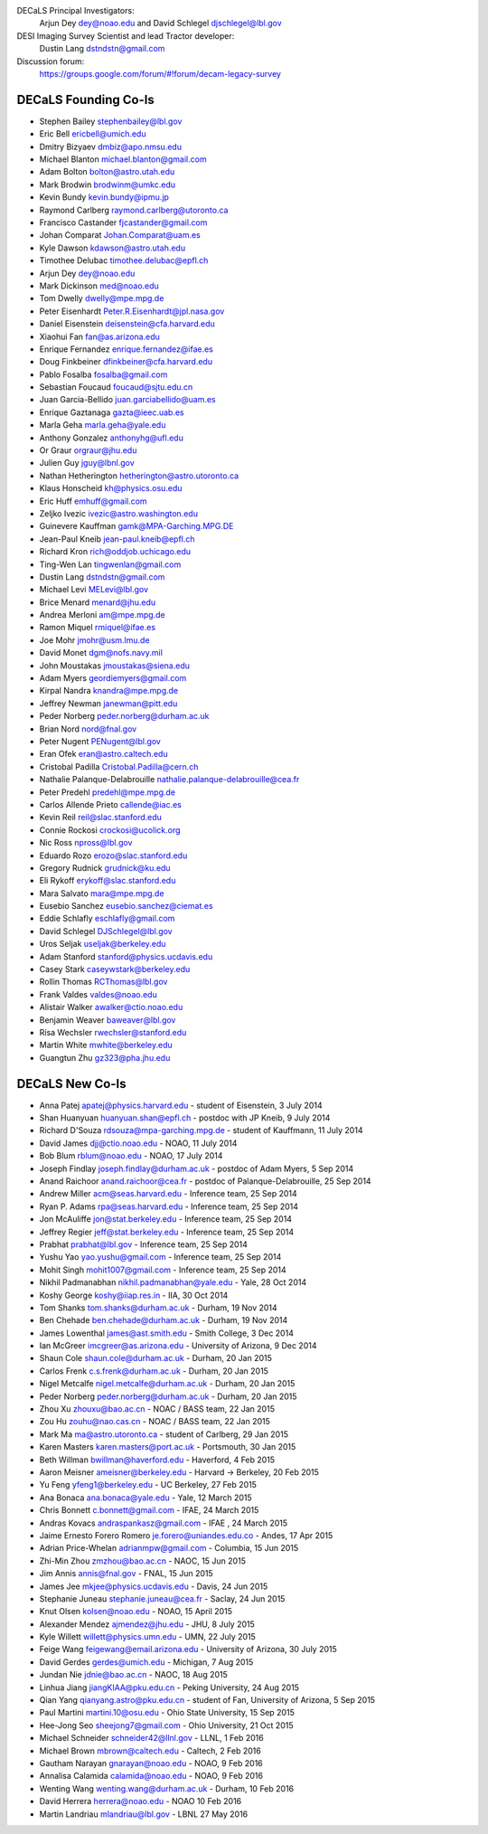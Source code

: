 .. title: Contacts
.. slug: contact

DECaLS Principal Investigators:
     Arjun Dey dey@noao.edu and David Schlegel djschlegel@lbl.gov

DESI Imaging Survey Scientist and lead Tractor developer:
     Dustin Lang dstndstn@gmail.com

Discussion forum:
     https://groups.google.com/forum/#!forum/decam-legacy-survey

DECaLS Founding Co-Is
=====================

* Stephen Bailey  stephenbailey@lbl.gov
* Eric Bell  ericbell@umich.edu
* Dmitry Bizyaev  dmbiz@apo.nmsu.edu
* Michael Blanton  michael.blanton@gmail.com
* Adam Bolton  bolton@astro.utah.edu
* Mark Brodwin  brodwinm@umkc.edu
* Kevin Bundy  kevin.bundy@ipmu.jp
* Raymond Carlberg  raymond.carlberg@utoronto.ca
* Francisco Castander  fjcastander@gmail.com
* Johan Comparat  Johan.Comparat@uam.es
* Kyle Dawson  kdawson@astro.utah.edu
* Timothee Delubac  timothee.delubac@epfl.ch
* Arjun Dey  dey@noao.edu
* Mark Dickinson  med@noao.edu
* Tom Dwelly  dwelly@mpe.mpg.de
* Peter Eisenhardt  Peter.R.Eisenhardt@jpl.nasa.gov
* Daniel Eisenstein  deisenstein@cfa.harvard.edu
* Xiaohui Fan  fan@as.arizona.edu
* Enrique Fernandez  enrique.fernandez@ifae.es
* Doug Finkbeiner  dfinkbeiner@cfa.harvard.edu
* Pablo Fosalba  fosalba@gmail.com
* Sebastian Foucaud  foucaud@sjtu.edu.cn
* Juan Garcia-Bellido  juan.garciabellido@uam.es
* Enrique Gaztanaga   gazta@ieec.uab.es
* Marla Geha  marla.geha@yale.edu
* Anthony Gonzalez  anthonyhg@ufl.edu
* Or Graur  orgraur@jhu.edu
* Julien Guy  jguy@lbnl.gov
* Nathan Hetherington  hetherington@astro.utoronto.ca
* Klaus Honscheid  kh@physics.osu.edu
* Eric Huff  emhuff@gmail.com
* Zeljko Ivezic  ivezic@astro.washington.edu
* Guinevere Kauffman  gamk@MPA-Garching.MPG.DE
* Jean-Paul Kneib  jean-paul.kneib@epfl.ch
* Richard Kron  rich@oddjob.uchicago.edu
* Ting-Wen Lan  tingwenlan@gmail.com
* Dustin Lang  dstndstn@gmail.com
* Michael Levi  MELevi@lbl.gov
* Brice Menard  menard@jhu.edu
* Andrea Merloni  am@mpe.mpg.de
* Ramon Miquel  rmiquel@ifae.es
* Joe Mohr  jmohr@usm.lmu.de
* David Monet  dgm@nofs.navy.mil
* John Moustakas  jmoustakas@siena.edu
* Adam Myers  geordiemyers@gmail.com
* Kirpal Nandra  knandra@mpe.mpg.de
* Jeffrey Newman  janewman@pitt.edu
* Peder Norberg  peder.norberg@durham.ac.uk
* Brian Nord  nord@fnal.gov
* Peter Nugent  PENugent@lbl.gov
* Eran Ofek  eran@astro.caltech.edu
* Cristobal Padilla  Cristobal.Padilla@cern.ch
* Nathalie Palanque-Delabrouille  nathalie.palanque-delabrouille@cea.fr
* Peter Predehl  predehl@mpe.mpg.de
* Carlos Allende Prieto callende@iac.es
* Kevin Reil  reil@slac.stanford.edu
* Connie Rockosi  crockosi@ucolick.org
* Nic Ross  npross@lbl.gov
* Eduardo Rozo  erozo@slac.stanford.edu
* Gregory Rudnick  grudnick@ku.edu
* Eli Rykoff  erykoff@slac.stanford.edu
* Mara Salvato  mara@mpe.mpg.de
* Eusebio Sanchez  eusebio.sanchez@ciemat.es
* Eddie Schlafly  eschlafly@gmail.com
* David Schlegel  DJSchlegel@lbl.gov
* Uros Seljak  useljak@berkeley.edu
* Adam Stanford  stanford@physics.ucdavis.edu
* Casey Stark caseywstark@berkeley.edu
* Rollin Thomas  RCThomas@lbl.gov
* Frank Valdes  valdes@noao.edu
* Alistair Walker  awalker@ctio.noao.edu
* Benjamin Weaver  baweaver@lbl.gov
* Risa Wechsler  rwechsler@stanford.edu
* Martin White  mwhite@berkeley.edu
* Guangtun Zhu  gz323@pha.jhu.edu

DECaLS New Co-Is
================

* Anna Patej apatej@physics.harvard.edu - student of Eisenstein, 3 July 2014
* Shan Huanyuan huanyuan.shan@epfl.ch - postdoc with JP Kneib, 9 July 2014
* Richard D'Souza rdsouza@mpa-garching.mpg.de - student of Kauffmann, 11 July 2014
* David James djj@ctio.noao.edu - NOAO, 11 July 2014
* Bob Blum rblum@noao.edu - NOAO, 17 July 2014
* Joseph Findlay joseph.findlay@durham.ac.uk - postdoc of Adam Myers, 5 Sep 2014
* Anand Raichoor anand.raichoor@cea.fr - postdoc of Palanque-Delabrouille, 25 Sep 2014
* Andrew Miller acm@seas.harvard.edu - Inference team, 25 Sep 2014
* Ryan P. Adams rpa@seas.harvard.edu - Inference team, 25 Sep 2014
* Jon McAuliffe jon@stat.berkeley.edu - Inference team, 25 Sep 2014
* Jeffrey Regier jeff@stat.berkeley.edu - Inference team, 25 Sep 2014
* Prabhat prabhat@lbl.gov - Inference team, 25 Sep 2014
* Yushu Yao yao.yushu@gmail.com - Inference team, 25 Sep 2014
* Mohit Singh mohit1007@gmail.com - Inference team, 25 Sep 2014
* Nikhil Padmanabhan nikhil.padmanabhan@yale.edu - Yale, 28 Oct 2014
* Koshy George koshy@iiap.res.in - IIA, 30 Oct 2014
* Tom Shanks tom.shanks@durham.ac.uk - Durham, 19 Nov 2014
* Ben Chehade ben.chehade@durham.ac.uk - Durham, 19 Nov 2014
* James Lowenthal james@ast.smith.edu - Smith College, 3 Dec 2014
* Ian McGreer imcgreer@as.arizona.edu - University of Arizona, 9 Dec 2014
* Shaun Cole shaun.cole@durham.ac.uk - Durham, 20 Jan 2015
* Carlos Frenk c.s.frenk@durham.ac.uk - Durham, 20 Jan 2015
* Nigel Metcalfe nigel.metcalfe@durham.ac.uk - Durham, 20 Jan 2015
* Peder Norberg peder.norberg@durham.ac.uk - Durham, 20 Jan 2015
* Zhou Xu zhouxu@bao.ac.cn - NOAC / BASS team, 22 Jan 2015
* Zou Hu zouhu@nao.cas.cn - NOAC / BASS team, 22 Jan 2015
* Mark Ma ma@astro.utoronto.ca - student of Carlberg, 29 Jan 2015
* Karen Masters karen.masters@port.ac.uk - Portsmouth, 30 Jan 2015
* Beth Willman bwillman@haverford.edu - Haverford, 4 Feb 2015
* Aaron Meisner ameisner@berkeley.edu - Harvard -> Berkeley, 20 Feb 2015
* Yu Feng yfeng1@berkeley.edu - UC Berkeley, 27 Feb 2015
* Ana Bonaca ana.bonaca@yale.edu - Yale, 12 March 2015
* Chris Bonnett c.bonnett@gmail.com - IFAE, 24 March 2015
* Andras Kovacs andraspankasz@gmail.com - IFAE , 24 March 2015
* Jaime Ernesto Forero Romero je.forero@uniandes.edu.co - Andes, 17 Apr 2015
* Adrian Price-Whelan adrianmpw@gmail.com - Columbia, 15 Jun 2015
* Zhi-Min Zhou zmzhou@bao.ac.cn - NAOC, 15 Jun 2015
* Jim Annis annis@fnal.gov - FNAL, 15 Jun 2015
* James Jee mkjee@physics.ucdavis.edu - Davis, 24 Jun 2015
* Stephanie Juneau stephanie.juneau@cea.fr - Saclay, 24 Jun 2015
* Knut Olsen kolsen@noao.edu - NOAO, 15 April 2015
* Alexander Mendez ajmendez@jhu.edu - JHU, 8 July 2015
* Kyle Willett willett@physics.umn.edu - UMN, 22 July 2015
* Feige Wang feigewang@email.arizona.edu - University of Arizona, 30 July 2015
* David Gerdes gerdes@umich.edu - Michigan, 7 Aug 2015
* Jundan Nie jdnie@bao.ac.cn - NAOC, 18 Aug 2015
* Linhua Jiang jiangKIAA@pku.edu.cn - Peking University, 24 Aug 2015
* Qian Yang qianyang.astro@pku.edu.cn - student of Fan, University of Arizona, 5 Sep 2015
* Paul Martini martini.10@osu.edu - Ohio State University, 15 Sep 2015
* Hee-Jong Seo sheejong7@gmail.com - Ohio University, 21 Oct 2015
* Michael Schneider schneider42@llnl.gov - LLNL, 1 Feb 2016
* Michael Brown mbrown@caltech.edu - Caltech, 2 Feb 2016
* Gautham Narayan gnarayan@noao.edu - NOAO, 9 Feb 2016
* Annalisa Calamida calamida@noao.edu - NOAO, 9 Feb 2016
* Wenting Wang wenting.wang@durham.ac.uk - Durham, 10 Feb 2016
* David Herrera herrera@noao.edu - NOAO 10 Feb 2016
* Martin Landriau mlandriau@lbl.gov - LBNL 27 May 2016

